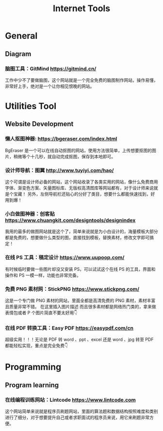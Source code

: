#+title: Internet Tools

* General
** Diagram
*** 脑图工具：GitMind https://gitmind.cn/
工作中少不了要做脑图，这个网站就是一个完全免费的脑图制作网站，操作易懂，非常好上手，绝对是一个让你相见恨晚的网站。

* Utilities Tool 
** Website Development
*** 懒人抠图神器: https://bgeraser.com/index.html
BgEraser 是一个可以在线自动抠图的网站，使用方法很简单，上传想要抠图的图片，稍微等个十几秒，就自动完成抠图，保存到本地即可。

*** 设计师导航：图翼 http://www.tuyiyi.com/hao/
这个可谓是设计师必备的网站，这个网站收录了各类实用的网站，像什么免费商用字体、渐变色方案、矢量图标库、无版权高清图库等网站都有，对于设计师来说就是个宝藏！
另外，左侧导航栏还贴心的分好了类目，想要什么都能快速找到，好用到爆！

*** 小白做图神器：创客贴 https://www.chuangkit.com/designtools/designindex
我用的最多的做图网站就是这个了，简单来说就是为小白设计的，海量模板大部分都是免费的，想要做什么类型的图，直接找到模板，替换素材，修改文字即可搞定！

*** 在线 PS 工具：稿定设计 https://www.uupoop.com/
有时候临时要做一些图片却没又安装 PS，可以试试这个在线 PS 的工具，界面和操作和 PS 一模一样，功能也非常完备。

*** 免费 PNG 素材网：StickPNG https://www.stickpng.com/
这是一个专门做 PNG 素材的网站，里面全都是高清免费的 PNG 素材，素材丰富且质量非常不错。 在这里插入图片描述 而且很多素材都是网络热门类的，拿来做表情包或者 P 个图片简直不要太好用👇

*** 在线 PDF 转换工具：Easy PDF https://easypdf.com/cn
超级实用！！！无论是 PDF 转 word 、ppt 、excel 还是 word 、jpg 转至 PDF 都能轻松实现，重点是完全免费👇

* Programming
** Program learning 
*** 在线编程训练网站：Lintcode https://www.lintcode.com
这个网站简单来说就是程序员刷题网站，里面的算法题和数据结构按照难度和类别进行了细分，对于想要提升自己或者求职面试的程序员来说，用它来刷题非常方便。

